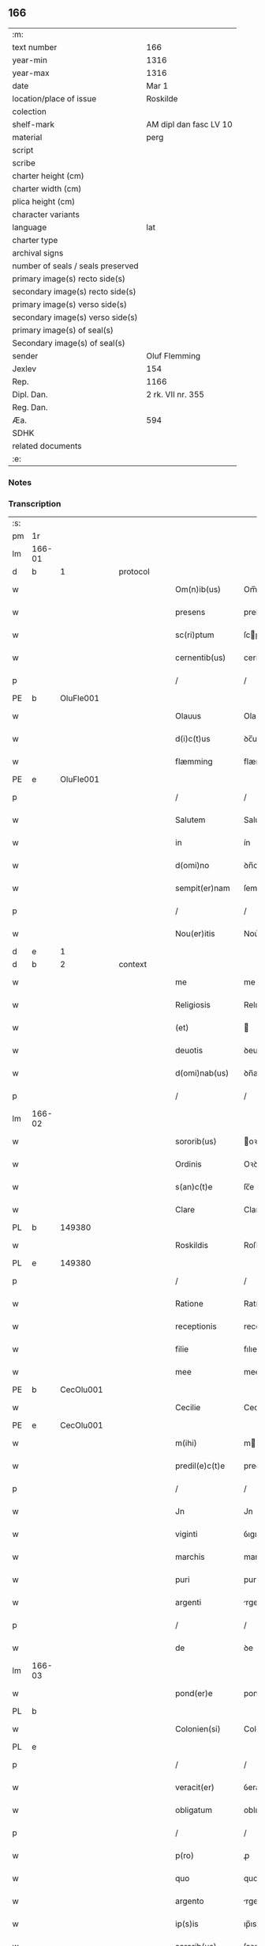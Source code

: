 ** 166

| :m:                               |                        |
| text number                       | 166                    |
| year-min                          | 1316                   |
| year-max                          | 1316                   |
| date                              | Mar 1                  |
| location/place of issue           | Roskilde               |
| colection                         |                        |
| shelf-mark                        | AM dipl dan fasc LV 10 |
| material                          | perg                   |
| script                            |                        |
| scribe                            |                        |
| charter height (cm)               |                        |
| charter width (cm)                |                        |
| plica height (cm)                 |                        |
| character variants                |                        |
| language                          | lat                    |
| charter type                      |                        |
| archival signs                    |                        |
| number of seals / seals preserved |                        |
| primary image(s) recto side(s)    |                        |
| secondary image(s) recto side(s)  |                        |
| primary image(s) verso side(s)    |                        |
| secondary image(s) verso side(s)  |                        |
| primary image(s) of seal(s)       |                        |
| Secondary image(s) of seal(s)     |                        |
| sender                            | Oluf Flemming          |
| Jexlev                            | 154                    |
| Rep.                              | 1166                   |
| Dipl. Dan.                        | 2 rk. VII nr. 355      |
| Reg. Dan.                         |                        |
| Æa.                               | 594                    |
| SDHK                              |                        |
| related documents                 |                        |
| :e:                               |                        |

*** Notes


*** Transcription
| :s: |        |   |   |   |   |                |               |   |   |   |   |     |   |   |   |               |    |    |    |    |
| pm  | 1r     |   |   |   |   |                |               |   |   |   |   |     |   |   |   |               |    |    |    |    |
| lm  | 166-01 |   |   |   |   |                |               |   |   |   |   |     |   |   |   |               |    |    |    |    |
| d  | b      | 1  |   | protocol  |   |                |               |   |   |   |   |     |   |   |   |               |    |    |    |    |
| w   |        |   |   |   |   | Om(n)ib(us)    | Om̅ıbꝫ         |   |   |   |   | lat |   |   |   |        166-01 |    |    |    |    |
| w   |        |   |   |   |   | presens        | preſens       |   |   |   |   | lat |   |   |   |        166-01 |    |    |    |    |
| w   |        |   |   |   |   | sc(ri)ptum     | ſcptu       |   |   |   |   | lat |   |   |   |        166-01 |    |    |    |    |
| w   |        |   |   |   |   | cernentib(us)  | cernentıbꝫ    |   |   |   |   | lat |   |   |   |        166-01 |    |    |    |    |
| p   |        |   |   |   |   | /              | /             |   |   |   |   | lat |   |   |   |        166-01 |    |    |    |    |
| PE  | b      | OluFle001  |   |   |   |                |               |   |   |   |   |     |   |   |   |               |    689|    |    |    |
| w   |        |   |   |   |   | Olauus         | Olauus        |   |   |   |   | lat |   |   |   |        166-01 |689|    |    |    |
| w   |        |   |   |   |   | d(i)c(t)us     | ꝺc̅us          |   |   |   |   | lat |   |   |   |        166-01 |689|    |    |    |
| w   |        |   |   |   |   | flæmming       | flæmmíng      |   |   |   |   | lat |   |   |   |        166-01 |689|    |    |    |
| PE  | e      | OluFle001  |   |   |   |                |               |   |   |   |   |     |   |   |   |               |    689|    |    |    |
| p   |        |   |   |   |   | /              | /             |   |   |   |   | lat |   |   |   |        166-01 |    |    |    |    |
| w   |        |   |   |   |   | Salutem        | Salute       |   |   |   |   | lat |   |   |   |        166-01 |    |    |    |    |
| w   |        |   |   |   |   | in             | ín            |   |   |   |   | lat |   |   |   |        166-01 |    |    |    |    |
| w   |        |   |   |   |   | d(omi)no       | ꝺn̅o           |   |   |   |   | lat |   |   |   |        166-01 |    |    |    |    |
| w   |        |   |   |   |   | sempit(er)nam  | ſempıt͛na     |   |   |   |   | lat |   |   |   |        166-01 |    |    |    |    |
| p   |        |   |   |   |   | /              | /             |   |   |   |   | lat |   |   |   |        166-01 |    |    |    |    |
| w   |        |   |   |   |   | Nou(er)itis    | Nou͛ıtıs       |   |   |   |   | lat |   |   |   |        166-01 |    |    |    |    |
| d  | e      | 1  |   |   |   |                |               |   |   |   |   |     |   |   |   |               |    |    |    |    |
| d  | b      | 2  |   | context  |   |                |               |   |   |   |   |     |   |   |   |               |    |    |    |    |
| w   |        |   |   |   |   | me             | me            |   |   |   |   | lat |   |   |   |        166-01 |    |    |    |    |
| w   |        |   |   |   |   | Religiosis     | Relıgıoſıs    |   |   |   |   | lat |   |   |   |        166-01 |    |    |    |    |
| w   |        |   |   |   |   | (et)           |              |   |   |   |   | lat |   |   |   |        166-01 |    |    |    |    |
| w   |        |   |   |   |   | deuotis        | ꝺeuotıs       |   |   |   |   | lat |   |   |   |        166-01 |    |    |    |    |
| w   |        |   |   |   |   | d(omi)nab(us)  | ꝺn̅abꝫ         |   |   |   |   | lat |   |   |   |        166-01 |    |    |    |    |
| p   |        |   |   |   |   | /              | /             |   |   |   |   | lat |   |   |   |        166-01 |    |    |    |    |
| lm  | 166-02 |   |   |   |   |                |               |   |   |   |   |     |   |   |   |               |    |    |    |    |
| w   |        |   |   |   |   | sororib(us)    | oꝛoꝛıbꝫ      |   |   |   |   | lat |   |   |   |        166-02 |    |    |    |    |
| w   |        |   |   |   |   | Ordinis        | Oꝛꝺınıs       |   |   |   |   | lat |   |   |   |        166-02 |    |    |    |    |
| w   |        |   |   |   |   | s(an)c(t)e     | ſc̅e           |   |   |   |   | lat |   |   |   |        166-02 |    |    |    |    |
| w   |        |   |   |   |   | Clare          | Clare         |   |   |   |   | lat |   |   |   |        166-02 |    |    |    |    |
| PL  | b      |   149380|   |   |   |                |               |   |   |   |   |     |   |   |   |               |    |    |    766|    |
| w   |        |   |   |   |   | Roskildis      | Roſkılꝺıs     |   |   |   |   | lat |   |   |   |        166-02 |    |    |766|    |
| PL  | e      |   149380|   |   |   |                |               |   |   |   |   |     |   |   |   |               |    |    |    766|    |
| p   |        |   |   |   |   | /              | /             |   |   |   |   | lat |   |   |   |        166-02 |    |    |    |    |
| w   |        |   |   |   |   | Ratione        | Ratıone       |   |   |   |   | lat |   |   |   |        166-02 |    |    |    |    |
| w   |        |   |   |   |   | receptionis    | receptıonís   |   |   |   |   | lat |   |   |   |        166-02 |    |    |    |    |
| w   |        |   |   |   |   | filie          | fılıe         |   |   |   |   | lat |   |   |   |        166-02 |    |    |    |    |
| w   |        |   |   |   |   | mee            | mee           |   |   |   |   | lat |   |   |   |        166-02 |    |    |    |    |
| PE  | b      | CecOlu001  |   |   |   |                |               |   |   |   |   |     |   |   |   |               |    690|    |    |    |
| w   |        |   |   |   |   | Cecilie        | Cecılıe       |   |   |   |   | lat |   |   |   |        166-02 |690|    |    |    |
| PE  | e      | CecOlu001  |   |   |   |                |               |   |   |   |   |     |   |   |   |               |    690|    |    |    |
| w   |        |   |   |   |   | m(ihi)         | m            |   |   |   |   | lat |   |   |   |        166-02 |    |    |    |    |
| w   |        |   |   |   |   | predil(e)c(t)e | preꝺıl̅ce      |   |   |   |   | lat |   |   |   |        166-02 |    |    |    |    |
| p   |        |   |   |   |   | /              | /             |   |   |   |   | lat |   |   |   |        166-02 |    |    |    |    |
| w   |        |   |   |   |   | Jn             | Jn            |   |   |   |   | lat |   |   |   |        166-02 |    |    |    |    |
| w   |        |   |   |   |   | viginti        | ỽıgıntı       |   |   |   |   | lat |   |   |   |        166-02 |    |    |    |    |
| w   |        |   |   |   |   | marchis        | marchıs       |   |   |   |   | lat |   |   |   |        166-02 |    |    |    |    |
| w   |        |   |   |   |   | puri           | purı          |   |   |   |   | lat |   |   |   |        166-02 |    |    |    |    |
| w   |        |   |   |   |   | argenti        | rgentı       |   |   |   |   | lat |   |   |   |        166-02 |    |    |    |    |
| p   |        |   |   |   |   | /              | /             |   |   |   |   | lat |   |   |   |        166-02 |    |    |    |    |
| w   |        |   |   |   |   | de             | ꝺe            |   |   |   |   | lat |   |   |   |        166-02 |    |    |    |    |
| lm  | 166-03 |   |   |   |   |                |               |   |   |   |   |     |   |   |   |               |    |    |    |    |
| w   |        |   |   |   |   | pond(er)e      | ponꝺ͛e         |   |   |   |   | lat |   |   |   |        166-03 |    |    |    |    |
| PL  | b      |   |   |   |   |                |               |   |   |   |   |     |   |   |   |               |    |    |    767|    |
| w   |        |   |   |   |   | Colonien(si)   | Colonıen̅      |   |   |   |   | lat |   |   |   |        166-03 |    |    |767|    |
| PL  | e      |   |   |   |   |                |               |   |   |   |   |     |   |   |   |               |    |    |    767|    |
| p   |        |   |   |   |   | /              | /             |   |   |   |   | lat |   |   |   |        166-03 |    |    |    |    |
| w   |        |   |   |   |   | veracit(er)    | ỽeracıt͛       |   |   |   |   | lat |   |   |   |        166-03 |    |    |    |    |
| w   |        |   |   |   |   | obligatum      | oblıgatu     |   |   |   |   | lat |   |   |   |        166-03 |    |    |    |    |
| p   |        |   |   |   |   | /              | /             |   |   |   |   | lat |   |   |   |        166-03 |    |    |    |    |
| w   |        |   |   |   |   | p(ro)          | ꝓ             |   |   |   |   | lat |   |   |   |        166-03 |    |    |    |    |
| w   |        |   |   |   |   | quo            | quo           |   |   |   |   | lat |   |   |   |        166-03 |    |    |    |    |
| w   |        |   |   |   |   | argento        | rgento       |   |   |   |   | lat |   |   |   |        166-03 |    |    |    |    |
| w   |        |   |   |   |   | ip(s)is        | ıp̅ıs          |   |   |   |   | lat |   |   |   |        166-03 |    |    |    |    |
| w   |        |   |   |   |   | sororib(us)    | ſoꝛoꝛıbꝫ      |   |   |   |   | lat |   |   |   |        166-03 |    |    |    |    |
| p   |        |   |   |   |   | /              | /             |   |   |   |   | lat |   |   |   |        166-03 |    |    |    |    |
| w   |        |   |   |   |   | Curiam         | Curıa        |   |   |   |   | lat |   |   |   |        166-03 |    |    |    |    |
| w   |        |   |   |   |   | mea(m)         | mea̅           |   |   |   |   | lat |   |   |   |        166-03 |    |    |    |    |
| w   |        |   |   |   |   | in             | ın            |   |   |   |   | lat |   |   |   |        166-03 |    |    |    |    |
| PL  | b      |   122620|   |   |   |                |               |   |   |   |   |     |   |   |   |               |    |    |    768|    |
| w   |        |   |   |   |   | Thwinnælstorph | Thwınnælﬅoꝛph |   |   |   |   | lat |   |   |   |        166-03 |    |    |768|    |
| PL  | e      |   122620|   |   |   |                |               |   |   |   |   |     |   |   |   |               |    |    |    768|    |
| w   |        |   |   |   |   | sitam          | ſíta         |   |   |   |   | lat |   |   |   |        166-03 |    |    |    |    |
| p   |        |   |   |   |   | /              | /             |   |   |   |   | lat |   |   |   |        166-03 |    |    |    |    |
| w   |        |   |   |   |   | Cum            | Cum           |   |   |   |   | lat |   |   |   |        166-03 |    |    |    |    |
| w   |        |   |   |   |   | om(n)ib(us)    | om̅ıbꝫ         |   |   |   |   | lat |   |   |   |        166-03 |    |    |    |    |
| w   |        |   |   |   |   | suis           | ſuıs          |   |   |   |   | lat |   |   |   |        166-03 |    |    |    |    |
| w   |        |   |   |   |   | atti¦nentiis   | í¦nentíís   |   |   |   |   | lat |   |   |   | 166-03—166-04 |    |    |    |    |
| p   |        |   |   |   |   | /              | /             |   |   |   |   | lat |   |   |   |        166-04 |    |    |    |    |
| w   |        |   |   |   |   | mobilib(us)    | mobılıbꝫ      |   |   |   |   | lat |   |   |   |        166-04 |    |    |    |    |
| w   |        |   |   |   |   | (et)           |              |   |   |   |   | lat |   |   |   |        166-04 |    |    |    |    |
| w   |        |   |   |   |   | immobilib(us)  | ímmobılıbꝫ    |   |   |   |   | lat |   |   |   |        166-04 |    |    |    |    |
| p   |        |   |   |   |   | /              | /             |   |   |   |   | lat |   |   |   |        166-04 |    |    |    |    |
| w   |        |   |   |   |   | dimitto        | ꝺımıo        |   |   |   |   | lat |   |   |   |        166-04 |    |    |    |    |
| w   |        |   |   |   |   | Titulo         | Tıtulo        |   |   |   |   | lat |   |   |   |        166-04 |    |    |    |    |
| w   |        |   |   |   |   | possessionis   | poſſeſſıonıs  |   |   |   |   | lat |   |   |   |        166-04 |    |    |    |    |
| w   |        |   |   |   |   | libere         | lıbere        |   |   |   |   | lat |   |   |   |        166-04 |    |    |    |    |
| w   |        |   |   |   |   | p(er)          | p̲             |   |   |   |   | lat |   |   |   |        166-04 |    |    |    |    |
| w   |        |   |   |   |   | presentes      | preſentes     |   |   |   |   | lat |   |   |   |        166-04 |    |    |    |    |
| p   |        |   |   |   |   | /              | /             |   |   |   |   | lat |   |   |   |        166-04 |    |    |    |    |
| w   |        |   |   |   |   | Conditione     | Conꝺıtıone    |   |   |   |   | lat |   |   |   |        166-04 |    |    |    |    |
| w   |        |   |   |   |   | hac            | hac           |   |   |   |   | lat |   |   |   |        166-04 |    |    |    |    |
| w   |        |   |   |   |   | adiecta        | ꝺıe        |   |   |   |   | lat |   |   |   |        166-04 |    |    |    |    |
| p   |        |   |   |   |   | /              | /             |   |   |   |   | lat |   |   |   |        166-04 |    |    |    |    |
| w   |        |   |   |   |   | videlic(et)    | ỽıꝺelıcꝫ      |   |   |   |   | lat |   |   |   |        166-04 |    |    |    |    |
| w   |        |   |   |   |   | q(uod)         | ꝙ             |   |   |   |   | lat |   |   |   |        166-04 |    |    |    |    |
| w   |        |   |   |   |   | de             | ꝺe            |   |   |   |   | lat |   |   |   |        166-04 |    |    |    |    |
| w   |        |   |   |   |   | pred(i)c(t)a   | pꝛeꝺc̅a        |   |   |   |   | lat |   |   |   |        166-04 |    |    |    |    |
| w   |        |   |   |   |   | curia          | curı         |   |   |   |   | lat |   |   |   |        166-04 |    |    |    |    |
| lm  | 166-05 |   |   |   |   |                |               |   |   |   |   |     |   |   |   |               |    |    |    |    |
| w   |        |   |   |   |   | pred(i)c(t)e   | pꝛeꝺc̅e        |   |   |   |   | lat |   |   |   |        166-05 |    |    |    |    |
| w   |        |   |   |   |   | sorores        | ſoꝛoꝛes       |   |   |   |   | lat |   |   |   |        166-05 |    |    |    |    |
| p   |        |   |   |   |   | /              | /             |   |   |   |   | lat |   |   |   |        166-05 |    |    |    |    |
| w   |        |   |   |   |   | in             | ın            |   |   |   |   | lat |   |   |   |        166-05 |    |    |    |    |
| w   |        |   |   |   |   | remedium       | remeꝺíu      |   |   |   |   | lat |   |   |   |        166-05 |    |    |    |    |
| w   |        |   |   |   |   | anime          | níme         |   |   |   |   | lat |   |   |   |        166-05 |    |    |    |    |
| w   |        |   |   |   |   | mee            | mee           |   |   |   |   | lat |   |   |   |        166-05 |    |    |    |    |
| w   |        |   |   |   |   | vnam           | ỽna          |   |   |   |   | lat |   |   |   |        166-05 |    |    |    |    |
| w   |        |   |   |   |   | marcham        | march       |   |   |   |   | lat |   |   |   |        166-05 |    |    |    |    |
| w   |        |   |   |   |   | annone         | nnone        |   |   |   |   | lat |   |   |   |        166-05 |    |    |    |    |
| w   |        |   |   |   |   | de             | ꝺe            |   |   |   |   | lat |   |   |   |        166-05 |    |    |    |    |
| w   |        |   |   |   |   | me             | me            |   |   |   |   | lat |   |   |   |        166-05 |    |    |    |    |
| w   |        |   |   |   |   | v(e)l          | ỽl̅            |   |   |   |   | lat |   |   |   |        166-05 |    |    |    |    |
| w   |        |   |   |   |   | meis           | meıs          |   |   |   |   | lat |   |   |   |        166-05 |    |    |    |    |
| w   |        |   |   |   |   | heredib(us)    | hereꝺıbꝫ      |   |   |   |   | lat |   |   |   |        166-05 |    |    |    |    |
| w   |        |   |   |   |   | p(er)cipiant   | p̲cıpıant      |   |   |   |   | lat |   |   |   |        166-05 |    |    |    |    |
| w   |        |   |   |   |   | annuatim       | nnuatı      |   |   |   |   | lat |   |   |   |        166-05 |    |    |    |    |
| p   |        |   |   |   |   | /              | /             |   |   |   |   | lat |   |   |   |        166-05 |    |    |    |    |
| w   |        |   |   |   |   | siue           | ſıue          |   |   |   |   | lat |   |   |   |        166-05 |    |    |    |    |
| w   |        |   |   |   |   | plus           | plus          |   |   |   |   | lat |   |   |   |        166-05 |    |    |    |    |
| w   |        |   |   |   |   | de             | ꝺe            |   |   |   |   | lat |   |   |   |        166-05 |    |    |    |    |
| lm  | 166-06 |   |   |   |   |                |               |   |   |   |   |     |   |   |   |               |    |    |    |    |
| w   |        |   |   |   |   | seped(i)c(t)a  | ſepeꝺc̅a       |   |   |   |   | lat |   |   |   |        166-06 |    |    |    |    |
| w   |        |   |   |   |   | Curia          | Curı         |   |   |   |   | lat |   |   |   |        166-06 |    |    |    |    |
| w   |        |   |   |   |   | veniat         | ỽeníat        |   |   |   |   | lat |   |   |   |        166-06 |    |    |    |    |
| w   |        |   |   |   |   | siue           | ſıue          |   |   |   |   | lat |   |   |   |        166-06 |    |    |    |    |
| w   |        |   |   |   |   | min(us)        | mínꝰ          |   |   |   |   | lat |   |   |   |        166-06 |    |    |    |    |
| p   |        |   |   |   |   | /              | /             |   |   |   |   | lat |   |   |   |        166-06 |    |    |    |    |
| w   |        |   |   |   |   | Donec          | Donec         |   |   |   |   | lat |   |   |   |        166-06 |    |    |    |    |
| w   |        |   |   |   |   | memoratum      | memoꝛatu     |   |   |   |   | lat |   |   |   |        166-06 |    |    |    |    |
| w   |        |   |   |   |   | argentu(m)     | rgentu̅       |   |   |   |   | lat |   |   |   |        166-06 |    |    |    |    |
| w   |        |   |   |   |   | integralit(er) | ıntegralıt͛    |   |   |   |   | lat |   |   |   |        166-06 |    |    |    |    |
| w   |        |   |   |   |   | fu(er)it       | fu͛ıt          |   |   |   |   | lat |   |   |   |        166-06 |    |    |    |    |
| w   |        |   |   |   |   | p(er)solutum   | p̲ſolutu      |   |   |   |   | lat |   |   |   |        166-06 |    |    |    |    |
| p   |        |   |   |   |   | /              | /             |   |   |   |   | lat |   |   |   |        166-06 |    |    |    |    |
| d  | e      | 2  |   |   |   |                |               |   |   |   |   |     |   |   |   |               |    |    |    |    |
| d  | b      | 3  |   | eschatocol  |   |                |               |   |   |   |   |     |   |   |   |               |    |    |    |    |
| w   |        |   |   |   |   | in             | ın            |   |   |   |   | lat |   |   |   |        166-06 |    |    |    |    |
| w   |        |   |   |   |   | cui(us)        | cuıꝰ          |   |   |   |   | lat |   |   |   |        166-06 |    |    |    |    |
| w   |        |   |   |   |   | Rei            | Reı           |   |   |   |   | lat |   |   |   |        166-06 |    |    |    |    |
| w   |        |   |   |   |   | Testi(m)onium  | Teﬅı̅oníu     |   |   |   |   | lat |   |   |   |        166-06 |    |    |    |    |
| p   |        |   |   |   |   | /              | /             |   |   |   |   | lat |   |   |   |        166-06 |    |    |    |    |
| w   |        |   |   |   |   | sigilla        | ſıgıll       |   |   |   |   | lat |   |   |   |        166-06 |    |    |    |    |
| w   |        |   |   |   |   | d(omi)ni       | ꝺn̅í           |   |   |   |   | lat |   |   |   |        166-06 |    |    |    |    |
| lm  | 166-07 |   |   |   |   |                |               |   |   |   |   |     |   |   |   |               |    |    |    |    |
| PE  | b      | HerJak001  |   |   |   |                |               |   |   |   |   |     |   |   |   |               |    691|    |    |    |
| w   |        |   |   |   |   | hærlogh        | hærlogh       |   |   |   |   | lat |   |   |   |        166-07 |691|    |    |    |
| w   |        |   |   |   |   | jacob          | ȷacob         |   |   |   |   | lat |   |   |   |        166-07 |691|    |    |    |
| w   |        |   |   |   |   | s(un)          |              |   |   |   |   | lat |   |   |   |        166-07 |691|    |    |    |
| PE  | e      | HerJak001  |   |   |   |                |               |   |   |   |   |     |   |   |   |               |    691|    |    |    |
| p   |        |   |   |   |   | /              | /             |   |   |   |   | lat |   |   |   |        166-07 |    |    |    |    |
| w   |        |   |   |   |   | (et)           |              |   |   |   |   | lat |   |   |   |        166-07 |    |    |    |    |
| PE  | b      | OluOlu001  |   |   |   |                |               |   |   |   |   |     |   |   |   |               |    692|    |    |    |
| w   |        |   |   |   |   | Olaui          | Olauí         |   |   |   |   | lat |   |   |   |        166-07 |692|    |    |    |
| w   |        |   |   |   |   | Lungæ          | Lungæ         |   |   |   |   | lat |   |   |   |        166-07 |692|    |    |    |
| PE  | e      | OluOlu001  |   |   |   |                |               |   |   |   |   |     |   |   |   |               |    692|    |    |    |
| p   |        |   |   |   |   | /              | /             |   |   |   |   | lat |   |   |   |        166-07 |    |    |    |    |
| w   |        |   |   |   |   | vna            | ỽn           |   |   |   |   | lat |   |   |   |        166-07 |    |    |    |    |
| w   |        |   |   |   |   | cum            | cu           |   |   |   |   | lat |   |   |   |        166-07 |    |    |    |    |
| w   |        |   |   |   |   | meo            | meo           |   |   |   |   | lat |   |   |   |        166-07 |    |    |    |    |
| w   |        |   |   |   |   | p(ro)prio      | ꝛıo          |   |   |   |   | lat |   |   |   |        166-07 |    |    |    |    |
| p   |        |   |   |   |   | /              | /             |   |   |   |   | lat |   |   |   |        166-07 |    |    |    |    |
| w   |        |   |   |   |   | presentib(us)  | pꝛeſentıbꝫ    |   |   |   |   | lat |   |   |   |        166-07 |    |    |    |    |
| w   |        |   |   |   |   | sunt           | ſunt          |   |   |   |   | lat |   |   |   |        166-07 |    |    |    |    |
| w   |        |   |   |   |   | appensa        | enſ        |   |   |   |   | lat |   |   |   |        166-07 |    |    |    |    |
| p   |        |   |   |   |   | /              | /             |   |   |   |   | lat |   |   |   |        166-07 |    |    |    |    |
| w   |        |   |   |   |   | Datum          | Datu         |   |   |   |   | lat |   |   |   |        166-07 |    |    |    |    |
| PL  | b      |   149195|   |   |   |                |               |   |   |   |   |     |   |   |   |               |    |    |    769|    |
| w   |        |   |   |   |   | Roskildis      | Roſkılꝺıs     |   |   |   |   | lat |   |   |   |        166-07 |    |    |769|    |
| PL  | e      |   149195|   |   |   |                |               |   |   |   |   |     |   |   |   |               |    |    |    769|    |
| p   |        |   |   |   |   | /              | /             |   |   |   |   | lat |   |   |   |        166-07 |    |    |    |    |
| w   |        |   |   |   |   | anno           | nno          |   |   |   |   | lat |   |   |   |        166-07 |    |    |    |    |
| w   |        |   |   |   |   | d(omi)ni       | ꝺn̅í           |   |   |   |   | lat |   |   |   |        166-07 |    |    |    |    |
| p   |        |   |   |   |   | .              | .             |   |   |   |   | lat |   |   |   |        166-07 |    |    |    |    |
| w   |        |   |   |   |   | mill(es)i(m)o  | ıll̅ıo        |   |   |   |   | lat |   |   |   |        166-07 |    |    |    |    |
| p   |        |   |   |   |   | .              | .             |   |   |   |   | lat |   |   |   |        166-07 |    |    |    |    |
| lm  | 166-08 |   |   |   |   |                |               |   |   |   |   |     |   |   |   |               |    |    |    |    |
| w   |        |   |   |   |   | Trescentesimo  | Treſcenteſımo |   |   |   |   | lat |   |   |   |        166-08 |    |    |    |    |
| p   |        |   |   |   |   | /              | /             |   |   |   |   | lat |   |   |   |        166-08 |    |    |    |    |
| w   |        |   |   |   |   | Sextodecimo    | extoꝺecımo   |   |   |   |   | lat |   |   |   |        166-08 |    |    |    |    |
| p   |        |   |   |   |   | /              | /             |   |   |   |   | lat |   |   |   |        166-08 |    |    |    |    |
| w   |        |   |   |   |   | feria          | ferı         |   |   |   |   | lat |   |   |   |        166-08 |    |    |    |    |
| w   |        |   |   |   |   | s(e)c(un)da    | ſca          |   |   |   |   | lat |   |   |   |        166-08 |    |    |    |    |
| w   |        |   |   |   |   | post           | poﬅ           |   |   |   |   | lat |   |   |   |        166-08 |    |    |    |    |
| w   |        |   |   |   |   | d(omi)nicam    | ꝺn̅íca        |   |   |   |   | lat |   |   |   |        166-08 |    |    |    |    |
| w   |        |   |   |   |   | Quadragesime   | Quaꝺꝛageſıme  |   |   |   |   | lat |   |   |   |        166-08 |    |    |    |    |
| p   |        |   |   |   |   | /              | /             |   |   |   |   | lat |   |   |   |        166-08 |    |    |    |    |
| d  | e      | 3  |   |   |   |                |               |   |   |   |   |     |   |   |   |               |    |    |    |    |
| :e: |        |   |   |   |   |                |               |   |   |   |   |     |   |   |   |               |    |    |    |    |
